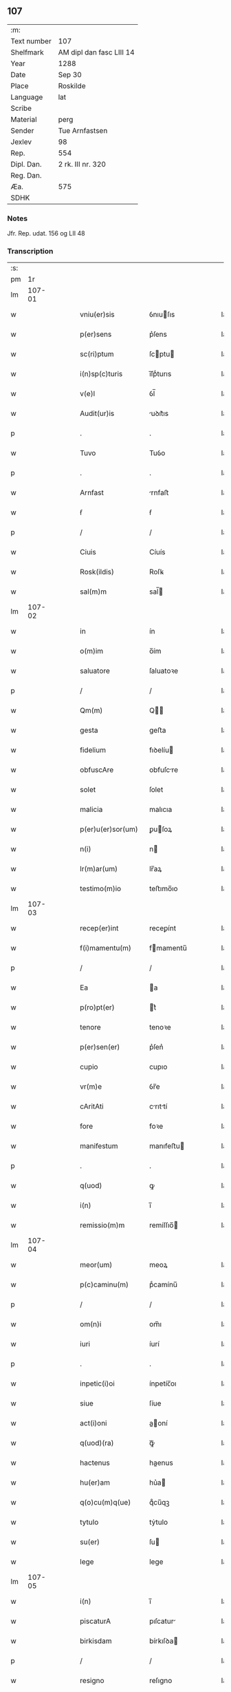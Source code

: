 ** 107
| :m:         |                          |
| Text number | 107                      |
| Shelfmark   | AM dipl dan fasc LIII 14 |
| Year        | 1288                     |
| Date        | Sep 30                   |
| Place       | Roskilde                 |
| Language    | lat                      |
| Scribe      |                          |
| Material    | perg                     |
| Sender      | Tue Arnfastsen           |
| Jexlev      | 98                       |
| Rep.        | 554                      |
| Dipl. Dan.  | 2 rk. III nr. 320        |
| Reg. Dan.   |                          |
| Æa.         | 575                      |
| SDHK        |                          |

*** Notes
Jfr. Rep. udat. 156 og LII 48

*** Transcription
| :s: |        |   |   |   |   |                   |             |   |   |   |   |     |   |   |   |               |
| pm  |     1r |   |   |   |   |                   |             |   |   |   |   |     |   |   |   |               |
| lm  | 107-01 |   |   |   |   |                   |             |   |   |   |   |     |   |   |   |               |
| w   |        |   |   |   |   | vniu(er)sis       | ỽnıuſıs    |   |   |   |   | lat |   |   |   |        107-01 |
| w   |        |   |   |   |   | p(er)sens         | p͛ſens       |   |   |   |   | lat |   |   |   |        107-01 |
| w   |        |   |   |   |   | sc(ri)ptum        | ſcptu     |   |   |   |   | lat |   |   |   |        107-01 |
| w   |        |   |   |   |   | i(n)sp(c)turis    | ı̅ſpͨturıs    |   |   |   |   | lat |   |   |   |        107-01 |
| w   |        |   |   |   |   | v(e)l             | ỽl̅          |   |   |   |   | lat |   |   |   |        107-01 |
| w   |        |   |   |   |   | Audit(ur)is       | uꝺıt᷑ıs     |   |   |   |   | lat |   |   |   |        107-01 |
| p   |        |   |   |   |   | .                 | .           |   |   |   |   | lat |   |   |   |        107-01 |
| w   |        |   |   |   |   | Tuvo              | Tuỽo        |   |   |   |   | lat |   |   |   |        107-01 |
| p   |        |   |   |   |   | .                 | .           |   |   |   |   | lat |   |   |   |        107-01 |
| w   |        |   |   |   |   | Arnfast           | rnfaﬅ      |   |   |   |   | lat |   |   |   |        107-01 |
| w   |        |   |   |   |   | ẜ                 | ẜ           |   |   |   |   | lat |   |   |   |        107-01 |
| p   |        |   |   |   |   | /                 | /           |   |   |   |   | lat |   |   |   |        107-01 |
| w   |        |   |   |   |   | Ciuis             | Cíuís       |   |   |   |   | lat |   |   |   |        107-01 |
| w   |        |   |   |   |   | Rosk(ildis)       | Roſꝃ        |   |   |   |   | lat |   |   |   |        107-01 |
| w   |        |   |   |   |   | sal(m)m           | sal̅        |   |   |   |   | lat |   |   |   |        107-01 |
| lm  | 107-02 |   |   |   |   |                   |             |   |   |   |   |     |   |   |   |               |
| w   |        |   |   |   |   | in                | ín          |   |   |   |   | lat |   |   |   |        107-02 |
| w   |        |   |   |   |   | o(m)im            | o̅ím         |   |   |   |   | lat |   |   |   |        107-02 |
| w   |        |   |   |   |   | saluatore         | ſaluatoꝛe   |   |   |   |   | lat |   |   |   |        107-02 |
| p   |        |   |   |   |   | /                 | /           |   |   |   |   | lat |   |   |   |        107-02 |
| w   |        |   |   |   |   | Qm(m)             | Q̅          |   |   |   |   | lat |   |   |   |        107-02 |
| w   |        |   |   |   |   | gesta             | geﬅa        |   |   |   |   | lat |   |   |   |        107-02 |
| w   |        |   |   |   |   | fidelium          | fıꝺelíu    |   |   |   |   | lat |   |   |   |        107-02 |
| w   |        |   |   |   |   | obfuscAre         | obfuſcre   |   |   |   |   | lat |   |   |   |        107-02 |
| w   |        |   |   |   |   | solet             | ſolet       |   |   |   |   | lat |   |   |   |        107-02 |
| w   |        |   |   |   |   | malicia           | malıcıa     |   |   |   |   | lat |   |   |   |        107-02 |
| w   |        |   |   |   |   | p(er)u(er)sor(um) | ꝑuſoꝝ      |   |   |   |   | lat |   |   |   |        107-02 |
| w   |        |   |   |   |   | n(i)              | n          |   |   |   |   | lat |   |   |   |        107-02 |
| w   |        |   |   |   |   | lr(m)ar(um)       | lr̅aꝝ        |   |   |   |   | lat |   |   |   |        107-02 |
| w   |        |   |   |   |   | testimo(m)io      | teﬅımo̅ıo    |   |   |   |   | lat |   |   |   |        107-02 |
| lm  | 107-03 |   |   |   |   |                   |             |   |   |   |   |     |   |   |   |               |
| w   |        |   |   |   |   | recep(er)int      | receꝑínt    |   |   |   |   | lat |   |   |   |        107-03 |
| w   |        |   |   |   |   | f(i)mamentu(m)    | fmamentu̅   |   |   |   |   | lat |   |   |   |        107-03 |
| p   |        |   |   |   |   | /                 | /           |   |   |   |   | lat |   |   |   |        107-03 |
| w   |        |   |   |   |   | Ea                | a          |   |   |   |   | lat |   |   |   |        107-03 |
| w   |        |   |   |   |   | p(ro)pt(er)       | t͛          |   |   |   |   | lat |   |   |   |        107-03 |
| w   |        |   |   |   |   | tenore            | tenoꝛe      |   |   |   |   | lat |   |   |   |        107-03 |
| w   |        |   |   |   |   | p(er)sen(er)      | p͛ſen͛        |   |   |   |   | lat |   |   |   |        107-03 |
| w   |        |   |   |   |   | cupio             | cupıo       |   |   |   |   | lat |   |   |   |        107-03 |
| w   |        |   |   |   |   | vr(m)e            | ỽr̅e         |   |   |   |   | lat |   |   |   |        107-03 |
| w   |        |   |   |   |   | cAritAti          | crıttí    |   |   |   |   | lat |   |   |   |        107-03 |
| w   |        |   |   |   |   | fore              | foꝛe        |   |   |   |   | lat |   |   |   |        107-03 |
| w   |        |   |   |   |   | manifestum        | manıfeﬅu   |   |   |   |   | lat |   |   |   |        107-03 |
| p   |        |   |   |   |   | .                 | .           |   |   |   |   | lat |   |   |   |        107-03 |
| w   |        |   |   |   |   | q(uod)            | ꝙ           |   |   |   |   | lat |   |   |   |        107-03 |
| w   |        |   |   |   |   | i(n)              | ı̅           |   |   |   |   | lat |   |   |   |        107-03 |
| w   |        |   |   |   |   | remissio(m)m      | remíſſıo̅   |   |   |   |   | lat |   |   |   |        107-03 |
| lm  | 107-04 |   |   |   |   |                   |             |   |   |   |   |     |   |   |   |               |
| w   |        |   |   |   |   | meor(um)          | meoꝝ        |   |   |   |   | lat |   |   |   |        107-04 |
| w   |        |   |   |   |   | p(c)caminu(m)     | pͨcamínu̅     |   |   |   |   | lat |   |   |   |        107-04 |
| p   |        |   |   |   |   | /                 | /           |   |   |   |   | lat |   |   |   |        107-04 |
| w   |        |   |   |   |   | om(n)i            | om̅ı         |   |   |   |   | lat |   |   |   |        107-04 |
| w   |        |   |   |   |   | iuri              | íurí        |   |   |   |   | lat |   |   |   |        107-04 |
| p   |        |   |   |   |   | .                 | .           |   |   |   |   | lat |   |   |   |        107-04 |
| w   |        |   |   |   |   | inpetic(i)oi      | ínpetíc̅oı   |   |   |   |   | lat |   |   |   |        107-04 |
| w   |        |   |   |   |   | siue              | ſíue        |   |   |   |   | lat |   |   |   |        107-04 |
| w   |        |   |   |   |   | act(i)oni         | a̅oní       |   |   |   |   | lat |   |   |   |        107-04 |
| w   |        |   |   |   |   | q(uod)(ra)        | ꝙᷓ           |   |   |   |   | lat |   |   |   |        107-04 |
| w   |        |   |   |   |   | hactenus          | haenus     |   |   |   |   | lat |   |   |   |        107-04 |
| w   |        |   |   |   |   | hu(er)am          | hu͛a        |   |   |   |   | lat |   |   |   |        107-04 |
| w   |        |   |   |   |   | q(o)cu(m)q(ue)    | qͦcu̅qꝫ       |   |   |   |   | lat |   |   |   |        107-04 |
| w   |        |   |   |   |   | tytulo            | tẏtulo      |   |   |   |   | lat |   |   |   |        107-04 |
| w   |        |   |   |   |   | su(er)            | ſu         |   |   |   |   | lat |   |   |   |        107-04 |
| w   |        |   |   |   |   | lege              | lege        |   |   |   |   | lat |   |   |   |        107-04 |
| lm  | 107-05 |   |   |   |   |                   |             |   |   |   |   |     |   |   |   |               |
| w   |        |   |   |   |   | i(n)              | ı̅           |   |   |   |   | lat |   |   |   |        107-05 |
| w   |        |   |   |   |   | piscaturA         | pıſcatur   |   |   |   |   | lat |   |   |   |        107-05 |
| w   |        |   |   |   |   | birkisdam         | bírkıſꝺa   |   |   |   |   | lat |   |   |   |        107-05 |
| p   |        |   |   |   |   | /                 | /           |   |   |   |   | lat |   |   |   |        107-05 |
| w   |        |   |   |   |   | resigno           | reſıgno     |   |   |   |   | lat |   |   |   |        107-05 |
| p   |        |   |   |   |   | /                 | /           |   |   |   |   | lat |   |   |   |        107-05 |
| w   |        |   |   |   |   | (con)fero         | ꝯfero       |   |   |   |   | lat |   |   |   |        107-05 |
| p   |        |   |   |   |   | /                 | /           |   |   |   |   | lat |   |   |   |        107-05 |
| w   |        |   |   |   |   | Ac                | c          |   |   |   |   | lat |   |   |   |        107-05 |
| w   |        |   |   |   |   | in                | ín          |   |   |   |   | lat |   |   |   |        107-05 |
| w   |        |   |   |   |   | man(us)           | manꝰ        |   |   |   |   | lat |   |   |   |        107-05 |
| w   |        |   |   |   |   | trAdo             | trꝺo       |   |   |   |   | lat |   |   |   |        107-05 |
| p   |        |   |   |   |   | /                 | /           |   |   |   |   | lat |   |   |   |        107-05 |
| w   |        |   |   |   |   | claust(o)         | clauﬅͦ       |   |   |   |   | lat |   |   |   |        107-05 |
| w   |        |   |   |   |   | sc(i)e            | ſc̅e         |   |   |   |   | lat |   |   |   |        107-05 |
| w   |        |   |   |   |   | Clare             | Clare       |   |   |   |   | lat |   |   |   |        107-05 |
| w   |        |   |   |   |   | p(er)petuo        | ꝑpetuo      |   |   |   |   | lat |   |   |   |        107-05 |
| w   |        |   |   |   |   | possidd(e)        | poſſıꝺ     |   |   |   |   | lat |   |   |   |        107-05 |
| p   |        |   |   |   |   | .                 | .           |   |   |   |   | lat |   |   |   |        107-05 |
| w   |        |   |   |   |   | pete(st)s         | pete̅ſ       |   |   |   |   | lat |   |   |   |        107-05 |
| lm  | 107-06 |   |   |   |   |                   |             |   |   |   |   |     |   |   |   |               |
| w   |        |   |   |   |   | hu(m)ilr(m)       | hu̅ılr̅       |   |   |   |   | lat |   |   |   |        107-06 |
| w   |        |   |   |   |   | p(er)             | ꝑ           |   |   |   |   | lat |   |   |   |        107-06 |
| w   |        |   |   |   |   | p(er)sen(er)      | pſen͛       |   |   |   |   | lat |   |   |   |        107-06 |
| p   |        |   |   |   |   | .                 | .           |   |   |   |   | lat |   |   |   |        107-06 |
| w   |        |   |   |   |   | vt                | ỽt          |   |   |   |   | lat |   |   |   |        107-06 |
| w   |        |   |   |   |   | m(ihi)            | m          |   |   |   |   | lat |   |   |   |        107-06 |
| w   |        |   |   |   |   | indulgea(m)t      | ínꝺulgea̅t   |   |   |   |   | lat |   |   |   |        107-06 |
| w   |        |   |   |   |   | sorores           | soꝛoꝛeſ     |   |   |   |   | lat |   |   |   |        107-06 |
| w   |        |   |   |   |   | p(er)d(i)c(t)i    | pꝺc̅ı       |   |   |   |   | lat |   |   |   |        107-06 |
| w   |        |   |   |   |   | claust(i)         | clauﬅ      |   |   |   |   | lat |   |   |   |        107-06 |
| p   |        |   |   |   |   | /                 | /           |   |   |   |   | lat |   |   |   |        107-06 |
| w   |        |   |   |   |   | molestias         | moleﬅıas    |   |   |   |   | lat |   |   |   |        107-06 |
| w   |        |   |   |   |   | quas              | quaſ        |   |   |   |   | lat |   |   |   |        107-06 |
| w   |        |   |   |   |   | feci              | fecı        |   |   |   |   | lat |   |   |   |        107-06 |
| w   |        |   |   |   |   | eisde(st)         | eıſꝺe̅       |   |   |   |   | lat |   |   |   |        107-06 |
| w   |        |   |   |   |   | in                | ín          |   |   |   |   | lat |   |   |   |        107-06 |
| w   |        |   |   |   |   | dictA             | ꝺı        |   |   |   |   | lat |   |   |   |        107-06 |
| w   |        |   |   |   |   | piscat(ur)a       | pıſcat᷑a     |   |   |   |   | lat |   |   |   |        107-06 |
| lm  | 107-07 |   |   |   |   |                   |             |   |   |   |   |     |   |   |   |               |
| w   |        |   |   |   |   | p(er)textu        | p͛textu      |   |   |   |   | lat |   |   |   |        107-07 |
| w   |        |   |   |   |   | iuris             | íurís       |   |   |   |   | lat |   |   |   |        107-07 |
| w   |        |   |   |   |   | sup(ra)d(i)c(t)i  | ſupᷓꝺc̅ı      |   |   |   |   | lat |   |   |   |        107-07 |
| p   |        |   |   |   |   | .                 | .           |   |   |   |   | lat |   |   |   |        107-07 |
| w   |        |   |   |   |   | (et)              |            |   |   |   |   | lat |   |   |   |        107-07 |
| w   |        |   |   |   |   | ut                | ut          |   |   |   |   | lat |   |   |   |        107-07 |
| w   |        |   |   |   |   | orent             | oꝛent       |   |   |   |   | lat |   |   |   |        107-07 |
| w   |        |   |   |   |   | p(ro)             | ꝓ           |   |   |   |   | lat |   |   |   |        107-07 |
| w   |        |   |   |   |   | me                | me          |   |   |   |   | lat |   |   |   |        107-07 |
| p   |        |   |   |   |   | .                 | .           |   |   |   |   | lat |   |   |   |        107-07 |
| w   |        |   |   |   |   | ac                | ac          |   |   |   |   | lat |   |   |   |        107-07 |
| w   |        |   |   |   |   | re(con)m(m)datAm  | reꝯm̅ꝺat   |   |   |   |   | lat |   |   |   |        107-07 |
| w   |        |   |   |   |   | ha(m)nt           | ha̅nt        |   |   |   |   | lat |   |   |   |        107-07 |
| w   |        |   |   |   |   | A(m)iam           | ̅ıa        |   |   |   |   | lat |   |   |   |        107-07 |
| w   |        |   |   |   |   | mea(m)            | mea̅         |   |   |   |   | lat |   |   |   |        107-07 |
| w   |        |   |   |   |   | suis              | ſuís        |   |   |   |   | lat |   |   |   |        107-07 |
| w   |        |   |   |   |   | sac(i)s           | ſacs       |   |   |   |   | lat |   |   |   |        107-07 |
| w   |        |   |   |   |   | or(m)onib(us)     | oꝛ̅onıbꝫ     |   |   |   |   | lat |   |   |   |        107-07 |
| w   |        |   |   |   |   | in                | ín          |   |   |   |   | lat |   |   |   |        107-07 |
| lm  | 107-08 |   |   |   |   |                   |             |   |   |   |   |     |   |   |   |               |
| w   |        |   |   |   |   | p(er)petuum       | ꝑpetuu     |   |   |   |   | lat |   |   |   |        107-08 |
| w   |        |   |   |   |   | coram             | coꝛa       |   |   |   |   | lat |   |   |   |        107-08 |
| w   |        |   |   |   |   | d(m)o             | ꝺ̅o          |   |   |   |   | lat |   |   |   |        107-08 |
| p   |        |   |   |   |   | .                 | .           |   |   |   |   | lat |   |   |   |        107-08 |
| w   |        |   |   |   |   | vt                | ỽt          |   |   |   |   | lat |   |   |   |        107-08 |
| w   |        |   |   |   |   | Aut(i)            | ut̅         |   |   |   |   | lat |   |   |   |        107-08 |
| w   |        |   |   |   |   | hec               | hec         |   |   |   |   | lat |   |   |   |        107-08 |
| w   |        |   |   |   |   | mea               | mea         |   |   |   |   | lat |   |   |   |        107-08 |
| w   |        |   |   |   |   | donat(i)o         | ꝺonat̅o      |   |   |   |   | lat |   |   |   |        107-08 |
| w   |        |   |   |   |   | siue              | ſíue        |   |   |   |   | lat |   |   |   |        107-08 |
| w   |        |   |   |   |   | juris             | urís       |   |   |   |   | lat |   |   |   |        107-08 |
| w   |        |   |   |   |   | renu(m)tiat(i)o   | renu̅tıat̅o   |   |   |   |   | lat |   |   |   |        107-08 |
| p   |        |   |   |   |   | .                 | .           |   |   |   |   | lat |   |   |   |        107-08 |
| w   |        |   |   |   |   | f(i)mior          | fmíoꝛ      |   |   |   |   | lat |   |   |   |        107-08 |
| w   |        |   |   |   |   | c(er)cior         | ccíoꝛ      |   |   |   |   | lat |   |   |   |        107-08 |
| p   |        |   |   |   |   | .                 | .           |   |   |   |   | lat |   |   |   |        107-08 |
| w   |        |   |   |   |   | Ac                | c          |   |   |   |   | lat |   |   |   |        107-08 |
| w   |        |   |   |   |   | valen-¦cior       | ỽalen-¦cíoꝛ |   |   |   |   | lat |   |   |   | 107-08—107-09 |
| w   |        |   |   |   |   | p(er)seue(er)t    | ꝑſeue͛t      |   |   |   |   | lat |   |   |   |        107-09 |
| p   |        |   |   |   |   | .                 | .           |   |   |   |   | lat |   |   |   |        107-09 |
| w   |        |   |   |   |   | supplico          | ſulıco     |   |   |   |   | lat |   |   |   |        107-09 |
| w   |        |   |   |   |   | ven(er)abl(m)i    | ven͛abl̅ı     |   |   |   |   | lat |   |   |   |        107-09 |
| w   |        |   |   |   |   | pat(i)            | pat        |   |   |   |   | lat |   |   |   |        107-09 |
| w   |        |   |   |   |   | (et)              | ⁊           |   |   |   |   | lat |   |   |   |        107-09 |
| w   |        |   |   |   |   | d(e)no            | ꝺn̅o         |   |   |   |   | lat |   |   |   |        107-09 |
| w   |        |   |   |   |   | .J.               | .J.         |   |   |   |   | lat |   |   |   |        107-09 |
| w   |        |   |   |   |   | di(n)             | ꝺı̅          |   |   |   |   | lat |   |   |   |        107-09 |
| p   |        |   |   |   |   | .                 | .           |   |   |   |   | lat |   |   |   |        107-09 |
| w   |        |   |   |   |   | ⸌g(ra)⸍           | ⸌gᷓ⸍         |   |   |   |   | lat |   |   |   |        107-09 |
| w   |        |   |   |   |   | Rosk(ildis)d(e)n  | Roſꝃꝺn̅      |   |   |   |   | lat |   |   |   |        107-09 |
| w   |        |   |   |   |   | Ep(m)o            | p̅o         |   |   |   |   | lat |   |   |   |        107-09 |
| p   |        |   |   |   |   | .                 | .           |   |   |   |   | lat |   |   |   |        107-09 |
| w   |        |   |   |   |   | Ac                | c          |   |   |   |   | lat |   |   |   |        107-09 |
| w   |        |   |   |   |   | Reu(er)endo       | Reu͛enꝺo     |   |   |   |   | lat |   |   |   |        107-09 |
| w   |        |   |   |   |   | viro              | ỽíro        |   |   |   |   | lat |   |   |   |        107-09 |
| p   |        |   |   |   |   | /                 | /           |   |   |   |   | lat |   |   |   |        107-09 |
| w   |        |   |   |   |   | mag(ist)ro        | ag̅ro       |   |   |   |   | lat |   |   |   |        107-09 |
| w   |        |   |   |   |   | Joh(m)i           | Joh̅ı        |   |   |   |   | lat |   |   |   |        107-09 |
| lm  | 107-10 |   |   |   |   |                   |             |   |   |   |   |     |   |   |   |               |
| w   |        |   |   |   |   | pp(er)osito       | oſíto     |   |   |   |   | lat |   |   |   |        107-10 |
| w   |        |   |   |   |   | Rosk(ildis)d(e)n  | Roſꝃꝺn̅      |   |   |   |   | lat |   |   |   |        107-10 |
| p   |        |   |   |   |   | .                 | .           |   |   |   |   | lat |   |   |   |        107-10 |
| w   |        |   |   |   |   | q(uod)            | ꝙ           |   |   |   |   | lat |   |   |   |        107-10 |
| w   |        |   |   |   |   | sua               | ſua         |   |   |   |   | lat |   |   |   |        107-10 |
| w   |        |   |   |   |   | sigilla           | ſıgılla     |   |   |   |   | lat |   |   |   |        107-10 |
| w   |        |   |   |   |   | cu(m)             | cu̅          |   |   |   |   | lat |   |   |   |        107-10 |
| w   |        |   |   |   |   | meo               | meo         |   |   |   |   | lat |   |   |   |        107-10 |
| p   |        |   |   |   |   | .                 | .           |   |   |   |   | lat |   |   |   |        107-10 |
| w   |        |   |   |   |   | dignent(ur)       | ꝺıgnent᷑     |   |   |   |   | lat |   |   |   |        107-10 |
| w   |        |   |   |   |   | hiis              | híís        |   |   |   |   | lat |   |   |   |        107-10 |
| w   |        |   |   |   |   | appon(er)e        | aone      |   |   |   |   | lat |   |   |   |        107-10 |
| w   |        |   |   |   |   | i(n)              | ı̅           |   |   |   |   | lat |   |   |   |        107-10 |
| w   |        |   |   |   |   | testimo(m)        | teﬅímoͫ      |   |   |   |   | lat |   |   |   |        107-10 |
| p   |        |   |   |   |   | .                 | .           |   |   |   |   | lat |   |   |   |        107-10 |
| w   |        |   |   |   |   | (et)              | ⁊           |   |   |   |   | lat |   |   |   |        107-10 |
| w   |        |   |   |   |   | rob(ur)           | rob᷑         |   |   |   |   | lat |   |   |   |        107-10 |
| w   |        |   |   |   |   | p(er)petue        | ꝑpetue      |   |   |   |   | lat |   |   |   |        107-10 |
| w   |        |   |   |   |   | f(i)mitAtis       | fmıttís   |   |   |   |   | lat |   |   |   |        107-10 |
| p   |        |   |   |   |   | /                 | /           |   |   |   |   | lat |   |   |   |        107-10 |
| lm  | 107-11 |   |   |   |   |                   |             |   |   |   |   |     |   |   |   |               |
| w   |        |   |   |   |   | Actum             | u        |   |   |   |   | lat |   |   |   |        107-11 |
| w   |        |   |   |   |   | Rosk(ildis)dis    | Roſꝃꝺís     |   |   |   |   | lat |   |   |   |        107-11 |
| p   |        |   |   |   |   | .                 | .           |   |   |   |   | lat |   |   |   |        107-11 |
| w   |        |   |   |   |   | Anno              | nno        |   |   |   |   | lat |   |   |   |        107-11 |
| w   |        |   |   |   |   | d(omi)ni          | ꝺn̅ı         |   |   |   |   | lat |   |   |   |        107-11 |
| n   |        |   |   |   |   | .m(o).            | .ͦ.         |   |   |   |   | lat |   |   |   |        107-11 |
| n   |        |   |   |   |   | cc(o).            | ccͦ.         |   |   |   |   | lat |   |   |   |        107-11 |
| n   |        |   |   |   |   | lxx(o)x.          | lxxͦx.       |   |   |   |   | lat |   |   |   |        107-11 |
| n   |        |   |   |   |   | viij(o).          | ỽııȷͦ.       |   |   |   |   | lat |   |   |   |        107-11 |
| w   |        |   |   |   |   | i(n)              | ı̅           |   |   |   |   | lat |   |   |   |        107-11 |
| w   |        |   |   |   |   | c(ra)stino        | cᷓﬅíno       |   |   |   |   | lat |   |   |   |        107-11 |
| w   |        |   |   |   |   | sc(i)i            | sc̅ı         |   |   |   |   | lat |   |   |   |        107-11 |
| w   |        |   |   |   |   | michael(m)        | ıchael̅     |   |   |   |   | lat |   |   |   |        107-11 |
| p   |        |   |   |   |   | .                 | .           |   |   |   |   | lat |   |   |   |        107-11 |
| :e: |        |   |   |   |   |                   |             |   |   |   |   |     |   |   |   |               |

